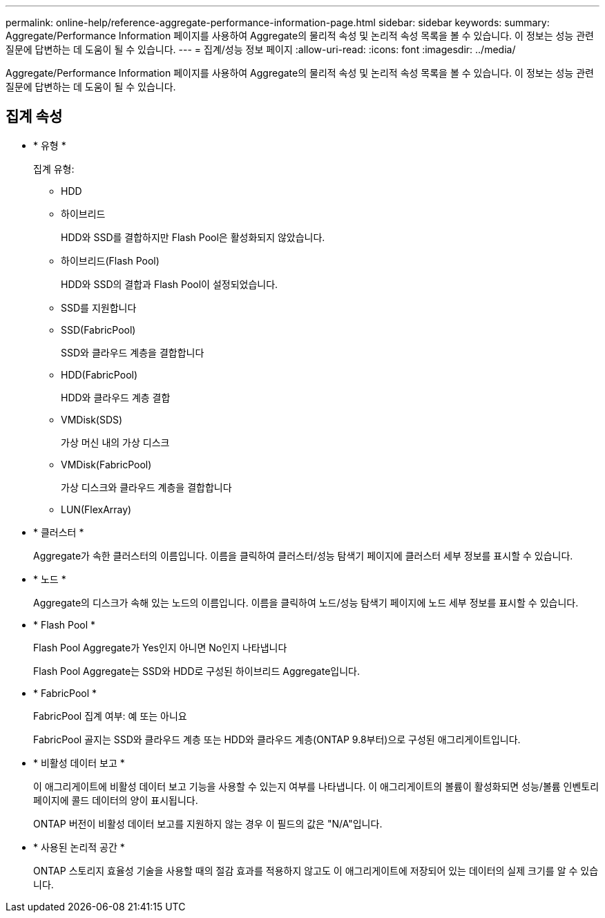 ---
permalink: online-help/reference-aggregate-performance-information-page.html 
sidebar: sidebar 
keywords:  
summary: Aggregate/Performance Information 페이지를 사용하여 Aggregate의 물리적 속성 및 논리적 속성 목록을 볼 수 있습니다. 이 정보는 성능 관련 질문에 답변하는 데 도움이 될 수 있습니다. 
---
= 집계/성능 정보 페이지
:allow-uri-read: 
:icons: font
:imagesdir: ../media/


[role="lead"]
Aggregate/Performance Information 페이지를 사용하여 Aggregate의 물리적 속성 및 논리적 속성 목록을 볼 수 있습니다. 이 정보는 성능 관련 질문에 답변하는 데 도움이 될 수 있습니다.



== 집계 속성

* * 유형 *
+
집계 유형:

+
** HDD
** 하이브리드
+
HDD와 SSD를 결합하지만 Flash Pool은 활성화되지 않았습니다.

** 하이브리드(Flash Pool)
+
HDD와 SSD의 결합과 Flash Pool이 설정되었습니다.

** SSD를 지원합니다
** SSD(FabricPool)
+
SSD와 클라우드 계층을 결합합니다

** HDD(FabricPool)
+
HDD와 클라우드 계층 결합

** VMDisk(SDS)
+
가상 머신 내의 가상 디스크

** VMDisk(FabricPool)
+
가상 디스크와 클라우드 계층을 결합합니다

** LUN(FlexArray)


* * 클러스터 *
+
Aggregate가 속한 클러스터의 이름입니다. 이름을 클릭하여 클러스터/성능 탐색기 페이지에 클러스터 세부 정보를 표시할 수 있습니다.

* * 노드 *
+
Aggregate의 디스크가 속해 있는 노드의 이름입니다. 이름을 클릭하여 노드/성능 탐색기 페이지에 노드 세부 정보를 표시할 수 있습니다.

* * Flash Pool *
+
Flash Pool Aggregate가 Yes인지 아니면 No인지 나타냅니다

+
Flash Pool Aggregate는 SSD와 HDD로 구성된 하이브리드 Aggregate입니다.

* * FabricPool *
+
FabricPool 집계 여부: 예 또는 아니요

+
FabricPool 골지는 SSD와 클라우드 계층 또는 HDD와 클라우드 계층(ONTAP 9.8부터)으로 구성된 애그리게이트입니다.

* * 비활성 데이터 보고 *
+
이 애그리게이트에 비활성 데이터 보고 기능을 사용할 수 있는지 여부를 나타냅니다. 이 애그리게이트의 볼륨이 활성화되면 성능/볼륨 인벤토리 페이지에 콜드 데이터의 양이 표시됩니다.

+
ONTAP 버전이 비활성 데이터 보고를 지원하지 않는 경우 이 필드의 값은 "N/A"입니다.

* * 사용된 논리적 공간 *
+
ONTAP 스토리지 효율성 기술을 사용할 때의 절감 효과를 적용하지 않고도 이 애그리게이트에 저장되어 있는 데이터의 실제 크기를 알 수 있습니다.


